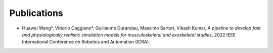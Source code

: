Publications
============


* Huawei Wang*, Vittorio Caggiano*, Guillaume Durandau, Massimo Sartori, Vikash Kumar,	`A pipeline to develop fast and physiologically realistic simulation models for musculoskeletal and exoskeletal studies`, 2022 IEEE International Conference on Robotics and Automation (ICRA).
